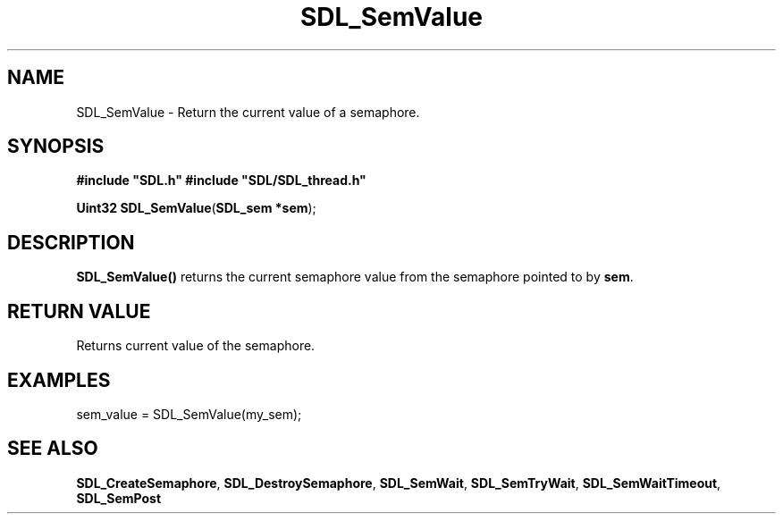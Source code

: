 .TH "SDL_SemValue" "3" "Tue 11 Sep 2001, 23:00" "SDL" "SDL API Reference" 
.SH "NAME"
SDL_SemValue \- Return the current value of a semaphore\&.
.SH "SYNOPSIS"
.PP
\fB#include "SDL\&.h"
#include "SDL/SDL_thread\&.h"
.sp
\fBUint32 \fBSDL_SemValue\fP\fR(\fBSDL_sem *sem\fR);
.SH "DESCRIPTION"
.PP
\fBSDL_SemValue()\fP returns the current semaphore value from the semaphore pointed to by \fBsem\fR\&.
.SH "RETURN VALUE"
.PP
Returns current value of the semaphore\&.
.SH "EXAMPLES"
.PP
.PP
.nf
\f(CW  sem_value = SDL_SemValue(my_sem);\fR
.fi
.PP
.SH "SEE ALSO"
.PP
\fI\fBSDL_CreateSemaphore\fP\fR, \fI\fBSDL_DestroySemaphore\fP\fR, \fI\fBSDL_SemWait\fP\fR, \fI\fBSDL_SemTryWait\fP\fR, \fI\fBSDL_SemWaitTimeout\fP\fR, \fI\fBSDL_SemPost\fP\fR
.\" created by instant / docbook-to-man, Tue 11 Sep 2001, 23:00
